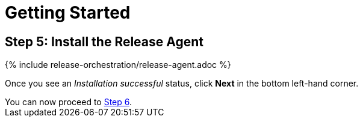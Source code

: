 = Getting Started
:page-layout: classic-docs
:page-liquid:
:icons: font
:toc: macro

== Step 5: Install the Release Agent

// add screenshots

{% include release-orchestration/release-agent.adoc %}

Once you see an _Installation successful_ status, click *Next* in the bottom left-hand corner.

[sidebar]
You can now proceed to <<step-6#,Step 6>>.